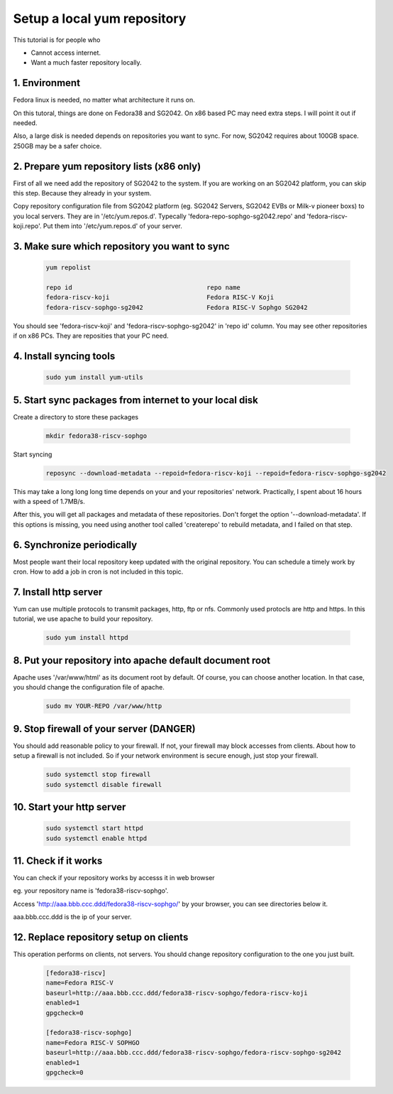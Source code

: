 =========================================
Setup a local yum repository
=========================================

This tutorial is for people who

* Cannot access internet.
* Want a much faster repository locally.

1. Environment
===============

Fedora linux is needed, no matter what architecture it runs on.

On this tutoral, things are done on Fedora38 and SG2042. On x86 based PC may
need extra steps. I will point it out if needed.

Also, a large disk is needed depends on repositories you want to sync. For now,
SG2042 requires about 100GB space. 250GB may be a safer choice.

2. Prepare yum repository lists (x86 only)
===================================================

First of all we need add the repository of SG2042 to the system. If you are
working on an SG2042 platform, you can skip this step. Because they already
in your system.

Copy repository configuration file from SG2042 platform (eg. SG2042 Servers,
SG2042 EVBs or Milk-v pioneer boxs) to you local servers. They are in
'/etc/yum.repos.d'. Typecally 'fedora-repo-sophgo-sg2042.repo' and
'fedora-riscv-koji.repo'. Put them into '/etc/yum.repos.d' of your server.

3. Make sure which repository you want to sync
==============================================

.. highlights::

    .. code:: sh

        yum repolist

        repo id                                    repo name
        fedora-riscv-koji                          Fedora RISC-V Koji
        fedora-riscv-sophgo-sg2042                 Fedora RISC-V Sophgo SG2042

You should see 'fedora-riscv-koji' and 'fedora-riscv-sophgo-sg2042' in 'repo id'
column. You may see other repositories if on x86 PCs. They are reposities that
your PC need.

4. Install syncing tools
==============================================

.. highlights::

    .. code:: sh

        sudo yum install yum-utils


5. Start sync packages from internet to your local disk
=======================================================

Create a directory to store these packages

.. highlights::

    .. code:: sh

        mkdir fedora38-riscv-sophgo

Start syncing

.. highlights::

    .. code:: sh

        reposync --download-metadata --repoid=fedora-riscv-koji --repoid=fedora-riscv-sophgo-sg2042

This may take a long long long time depends on your and your repositories'
network. Practically, I spent about 16 hours with a speed of 1.7MB/s.


After this, you will get all packages and metadata of these repositories.
Don't forget the option '--download-metadata'. If this options is missing, you
need using another tool called 'createrepo' to rebuild metadata, and I failed
on that step.

6. Synchronize periodically
===========================

Most people want their local repository keep updated with the original
repository. You can schedule a timely work by cron. How to add a job in cron
is not included in this topic.

7. Install http server
===================================

Yum can use multiple protocols to transmit packages, http, ftp or nfs. Commonly
used protocls are http and https. In this tutorial, we use apache to build your
repository.

.. highlights::

    .. code:: sh

        sudo yum install httpd

8. Put your repository into apache default document root
========================================================

Apache uses '/var/www/html' as its document root by default. Of course, you can
choose another location. In that case, you should change the configuration file
of apache.

.. highlights::

    .. code:: sh

        sudo mv YOUR-REPO /var/www/http

9. Stop firewall of your server (DANGER)
===================================================

You should add reasonable policy to your firewall. If not, your firewall may
block accesses from clients. About how to setup a firewall is not included.
So if your network environment is secure enough, just stop your firewall.

.. highlights::

    .. code:: sh

        sudo systemctl stop firewall
        sudo systemctl disable firewall

10. Start your http server
===================================================

.. highlights::

    .. code:: sh

        sudo systemctl start httpd
        sudo systemctl enable httpd

11. Check if it works
===================================================

You can check if your repository works by accesss it in web browser

eg. your repository name is 'fedora38-riscv-sophgo'.

Access 'http://aaa.bbb.ccc.ddd/fedora38-riscv-sophgo/' by your browser, you can
see directories below it.

aaa.bbb.ccc.ddd is the ip of your server.

12. Replace repository setup on clients
=======================================

This operation performs on clients, not servers. You should change repository
configuration to the one you just built.

.. highlights::

    .. code::

        [fedora38-riscv]
        name=Fedora RISC-V
        baseurl=http://aaa.bbb.ccc.ddd/fedora38-riscv-sophgo/fedora-riscv-koji
        enabled=1
        gpgcheck=0

        [fedora38-riscv-sophgo]
        name=Fedora RISC-V SOPHGO
        baseurl=http://aaa.bbb.ccc.ddd/fedora38-riscv-sophgo/fedora-riscv-sophgo-sg2042
        enabled=1
        gpgcheck=0

